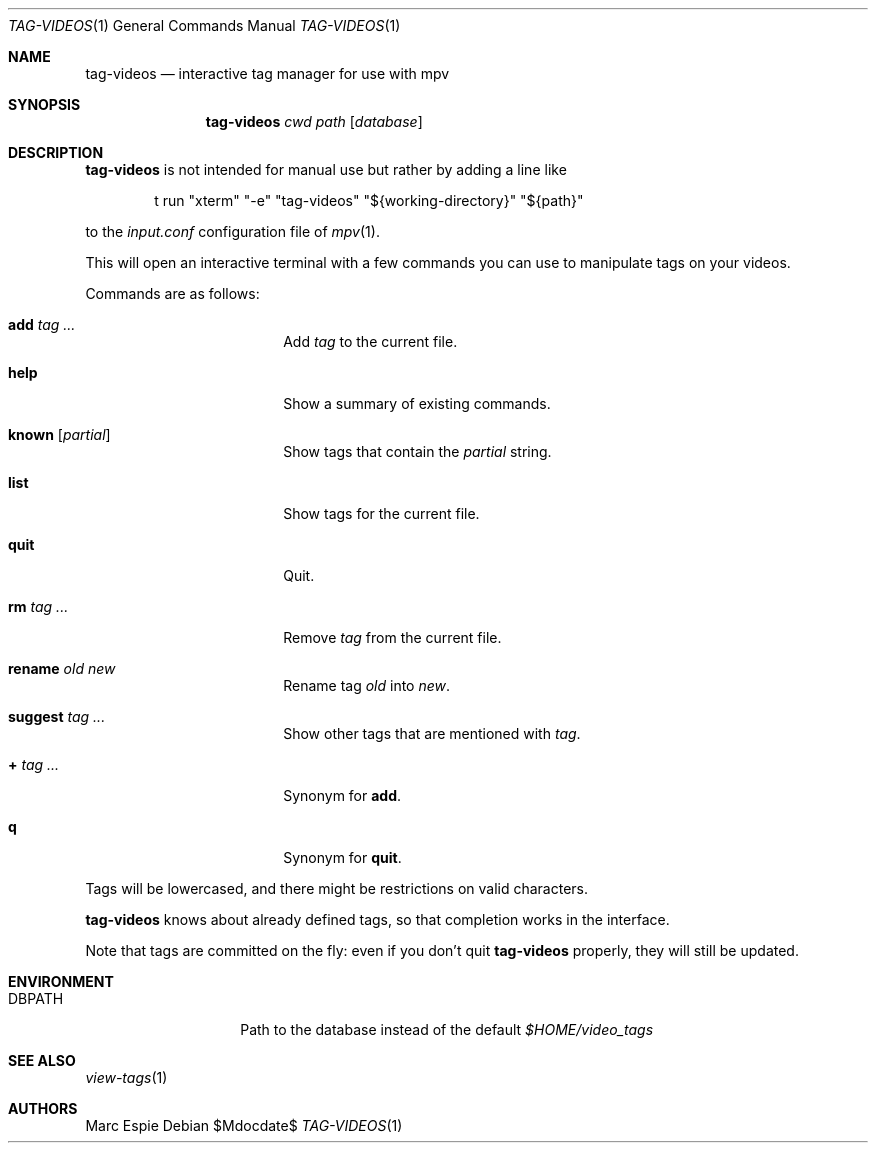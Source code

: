 .\" Copyright (c) 2024 Marc Espie <espie@openbsd.org>
.\"
.\" Permission to use, copy, modify, and distribute this software for any
.\" purpose with or without fee is hereby granted, provided that the above
.\" copyright notice and this permission notice appear in all copies.
.\"
.\" THE SOFTWARE IS PROVIDED "AS IS" AND THE AUTHOR DISCLAIMS ALL WARRANTIES
.\" WITH REGARD TO THIS SOFTWARE INCLUDING ALL IMPLIED WARRANTIES OF
.\" MERCHANTABILITY AND FITNESS. IN NO EVENT SHALL THE AUTHOR BE LIABLE FOR
.\" ANY SPECIAL, DIRECT, INDIRECT, OR CONSEQUENTIAL DAMAGES OR ANY DAMAGES
.\" WHATSOEVER RESULTING FROM LOSS OF USE, DATA OR PROFITS, WHETHER IN AN
.\" ACTION OF CONTRACT, NEGLIGENCE OR OTHER TORTIOUS ACTION, ARISING OUT OF
.\" OR IN CONNECTION WITH THE USE OR PERFORMANCE OF THIS SOFTWARE.
.\"
.Dd $Mdocdate$
.Dt TAG-VIDEOS 1
.Os
.Sh NAME
.Nm tag-videos
.Nd interactive tag manager for use with mpv
.Sh SYNOPSIS
.Nm tag-videos
.Ar cwd
.Ar path
.Op Ar database
.Sh DESCRIPTION
.Nm
is not intended for manual use but rather by adding a line like
.Bd -literal -offset indent
t run "xterm" "-e" "tag-videos" "${working-directory}" "${path}"
.Ed
.Pp
to the
.Pa input.conf
configuration file of
.Xr mpv 1 .
.Pp
This will open an interactive terminal with a few commands you can use
to manipulate tags on your videos.
.Pp
Commands are as follows:
.Bl -tag -width suggestion -offset indent
.It Cm add Ar tag ...
Add
.Ar tag
to the current file.
.It Cm help
Show a summary of existing commands.
.It Cm known Op Ar partial
Show tags that contain the
.Ar partial
string.
.It Cm list
Show tags for the current file.
.It Cm quit
Quit.
.It Cm rm Ar tag ...
Remove
.Ar tag
from the current file.
.It Cm rename Ar old Ar new
Rename tag
.Ar old
into
.Ar new .
.It Cm suggest Ar tag ...
Show other tags that are mentioned with
.Ar tag .
.It Cm + Ar tag ...
Synonym for
.Cm add .
.It Cm q
Synonym for
.Cm quit .
.El
.Pp
Tags will be lowercased, and there might be restrictions on valid characters.
.Pp
.Nm
knows about already defined tags, so that completion works in the interface.
.Pp
Note that tags are committed on the fly: even if you don't quit
.Nm
properly, they will still be updated.
.Sh ENVIRONMENT
.Bl -tag -width DBPATH -offset indent
.It Ev DBPATH
Path to the database instead of the default
.Pa $HOME/video_tags
.El
.Sh SEE ALSO
.Xr view-tags 1
.Sh AUTHORS
.An Marc Espie
